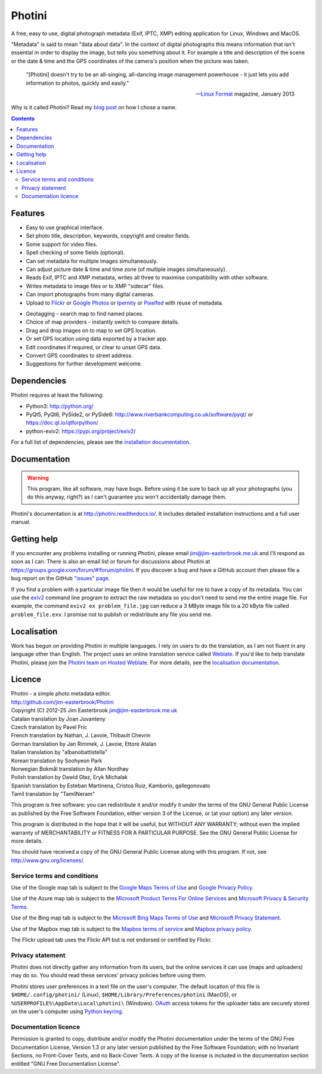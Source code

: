 Photini
=======

A free, easy to use, digital photograph metadata (Exif, IPTC, XMP) editing application for Linux, Windows and MacOS.

"Metadata" is said to mean "data about data".
In the context of digital photographs this means information that isn't essential in order to display the image, but tells you something about it.
For example a title and description of the scene or the date & time and the GPS coordinates of the camera's position when the picture was taken.

   "[Photini] doesn't try to be an all-singing, all-dancing image management powerhouse - it just lets you add information to photos, quickly and easily."
   
   -- `Linux Format`_ magazine, January 2013

Why is it called Photini?
Read my `blog post`_ on how I chose a name.

.. contents::
   :backlinks: top

Features
--------

.. image:: https://raw.githubusercontent.com/jim-easterbrook/Photini/refs/heads/main/src/doc/images/screenshot_027.png
   :alt: Text editing screenshot

*   Easy to use graphical interface.
*   Set photo title, description, keywords, copyright and creator fields.
*   Some support for video files.
*   Spell checking of some fields (optional).
*   Can set metadata for multiple images simultaneously.
*   Can adjust picture date & time and time zone (of multiple images simultaneously).
*   Reads Exif, IPTC and XMP metadata, writes all three to maximise compatibility with other software.
*   Writes metadata to image files or to XMP "sidecar" files.
*   Can import photographs from many digital cameras.
*   Upload to Flickr_ or `Google Photos`_ or Ipernity_ or Pixelfed_ with reuse of metadata.

.. image:: https://raw.githubusercontent.com/jim-easterbrook/Photini/refs/heads/main/src/doc/images/screenshot_224.png
   :alt: Geotagging screenshot

*   Geotagging - search map to find named places.
*   Choice of map providers - instantly switch to compare details.
*   Drag and drop images on to map to set GPS location.
*   Or set GPS location using data exported by a tracker app.
*   Edit coordinates if required, or clear to unset GPS data.
*   Convert GPS coordinates to street address.
*   Suggestions for further development welcome.

Dependencies
------------

Photini requires at least the following:

*   Python3: http://python.org/
*   PyQt5, PyQt6, PySide2, or PySide6: http://www.riverbankcomputing.co.uk/software/pyqt/ or https://doc.qt.io/qtforpython/
*   python-exiv2: https://pypi.org/project/exiv2/

For a full list of dependencies, please see the `installation documentation`_.

Documentation
-------------

.. warning::
   This program, like all software, may have bugs.
   Before using it be sure to back up all your photographs (you do this anyway, right?) as I can't guarantee you won't accidentally damage them.

Photini's documentation is at http://photini.readthedocs.io/.
It includes detailed installation instructions and a full user manual.

.. _readme-getting_help:

Getting help
------------

If you encounter any problems installing or running Photini, please email jim@jim-easterbrook.me.uk and I'll respond as soon as I can.
There is also an email list or forum for discussions about Photini at https://groups.google.com/forum/#!forum/photini.
If you discover a bug and have a GitHub account then please file a bug report on the GitHub `"issues" page`_.

If you find a problem with a particular image file then it would be useful for me to have a copy of its metadata.
You can use the exiv2_ command line program to extract the raw metadata so you don't need to send me the entire image file.
For example, the command ``exiv2 ex problem_file.jpg`` can reduce a 3 MByte image file to a 20 kByte file called ``problem_file.exv``.
I promise not to publish or redistribute any file you send me.

Localisation
------------

Work has begun on providing Photini in multiple languages.
I rely on users to do the translation, as I am not fluent in any language other than English.
The project uses an online translation service called Weblate_.
If you'd like to help translate Photini, please join the `Photini team on Hosted Weblate`_.
For more details, see the `localisation documentation`_.

.. _readme-legalese:

Licence
-------

| Photini - a simple photo metadata editor.
| http://github.com/jim-easterbrook/Photini
| Copyright (C) 2012-25  Jim Easterbrook  jim@jim-easterbrook.me.uk

| Catalan translation by Joan Juvanteny
| Czech translation by Pavel Fric
| French translation by Nathan, J. Lavoie, Thibault Chevrin
| German translation by Jan Rimmek, J. Lavoie, Ettore Atalan
| Italian translation by "albanobattistella"
| Korean translation by Soohyeon Park
| Norwegian Bokmål translation by Allan Nordhøy
| Polish translation by Dawid Głaz, Eryk Michalak
| Spanish translation by Esteban Martinena, Cristos Ruiz, Kamborio, gallegonovato
| Tamil translation by "TamilNeram"

This program is free software: you can redistribute it and/or
modify it under the terms of the GNU General Public License as
published by the Free Software Foundation, either version 3 of the
License, or (at your option) any later version.

This program is distributed in the hope that it will be useful,
but WITHOUT ANY WARRANTY; without even the implied warranty of
MERCHANTABILITY or FITNESS FOR A PARTICULAR PURPOSE.  See the GNU
General Public License for more details.

You should have received a copy of the GNU General Public License
along with this program.  If not, see http://www.gnu.org/licenses/.

Service terms and conditions
^^^^^^^^^^^^^^^^^^^^^^^^^^^^

Use of the Google map tab is subject to the `Google Maps Terms of Use`_ and `Google Privacy Policy`_.

Use of the Azure map tab is subject to the `Microsoft Product Terms For Online Services`_ and `Microsoft Privacy & Security Terms`_.

Use of the Bing map tab is subject to the `Microsoft Bing Maps Terms of Use`_ and `Microsoft Privacy Statement`_.

Use of the Mapbox map tab is subject to the `Mapbox terms of service`_ and `Mapbox privacy policy`_.

The Flickr upload tab uses the Flickr API but is not endorsed or certified by Flickr.

Privacy statement
^^^^^^^^^^^^^^^^^

Photini does not directly gather any information from its users, but the online services it can use (maps and uploaders) may do so.
You should read these services' privacy policies before using them.

Photini stores user preferences in a text file on the user's computer.
The default location of this file is ``$HOME/.config/photini/`` (Linux), ``$HOME/Library/Preferences/photini`` (MacOS), or ``%USERPROFILE%\AppData\Local\photini\`` (Windows).
OAuth_ access tokens for the uploader tabs are securely stored on the user's computer using `Python keyring`_.


Documentation licence
^^^^^^^^^^^^^^^^^^^^^

Permission is granted to copy, distribute and/or modify the Photini documentation under the terms of the GNU Free Documentation License, Version 1.3 or any later version published by the Free Software Foundation; with no Invariant Sections, no Front-Cover Texts, and no Back-Cover Texts.
A copy of the license is included in the documentation section entitled "GNU Free Documentation License".

.. _blog post:
      https://www.jim-easterbrook.me.uk/2012/10/photini-whats-in-a-name/
.. _exiv2:         https://exiv2.org/manpage.html
.. _Flickr:        http://www.flickr.com/
.. _Google Photos: https://photos.google.com/
.. _Google Maps Terms of Use:
      http://www.google.com/help/terms_maps.html
.. _Google Privacy Policy:
      http://www.google.com/policies/privacy/
.. _installation documentation:
      http://photini.readthedocs.io/en/latest/other/installation.html
.. _Ipernity:      http://www.ipernity.com/
.. _"issues" page: https://github.com/jim-easterbrook/Photini/issues
.. _Linux Format:  http://www.linuxformat.com/archives?issue=166
.. _localisation documentation:
      http://photini.readthedocs.io/en/latest/other/localisation.html
.. _Mapbox terms of service:
      https://www.mapbox.com/tos/
.. _Mapbox privacy policy:
      https://www.mapbox.com/privacy/
.. _Microsoft Bing Maps Terms of Use:
      http://www.microsoft.com/maps/assets/docs/terms.aspx
.. _Microsoft Privacy & Security Terms:
      https://www.microsoft.com/licensing/terms/product/PrivacyandSecurityTerms/all
.. _Microsoft Privacy Statement:
      http://www.microsoft.com/en-us/privacystatement/
.. _Microsoft Product Terms For Online Services:
      https://www.microsoft.com/licensing/terms/product/ForOnlineServices/all
.. _OAuth:         http://oauth.net/
.. _OpenStreetMap licence:
      http://www.openstreetmap.org/copyright
.. _Photini team on Hosted Weblate:
      https://hosted.weblate.org/projects/photini/
.. _Pixelfed:      https://pixelfed.org/
.. _Python keyring:
      https://pypi.python.org/pypi/keyring#what-is-python-keyring-lib
.. _Weblate:       https://hosted.weblate.org
